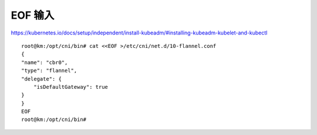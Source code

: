 =======================================
EOF 输入
=======================================





https://kubernetes.io/docs/setup/independent/install-kubeadm/#installing-kubeadm-kubelet-and-kubectl

::

    root@km:/opt/cni/bin# cat <<EOF >/etc/cni/net.d/10-flannel.conf
    {
    "name": "cbr0",
    "type": "flannel",
    "delegate": {
        "isDefaultGateway": true
    }
    }
    EOF
    root@km:/opt/cni/bin# 
